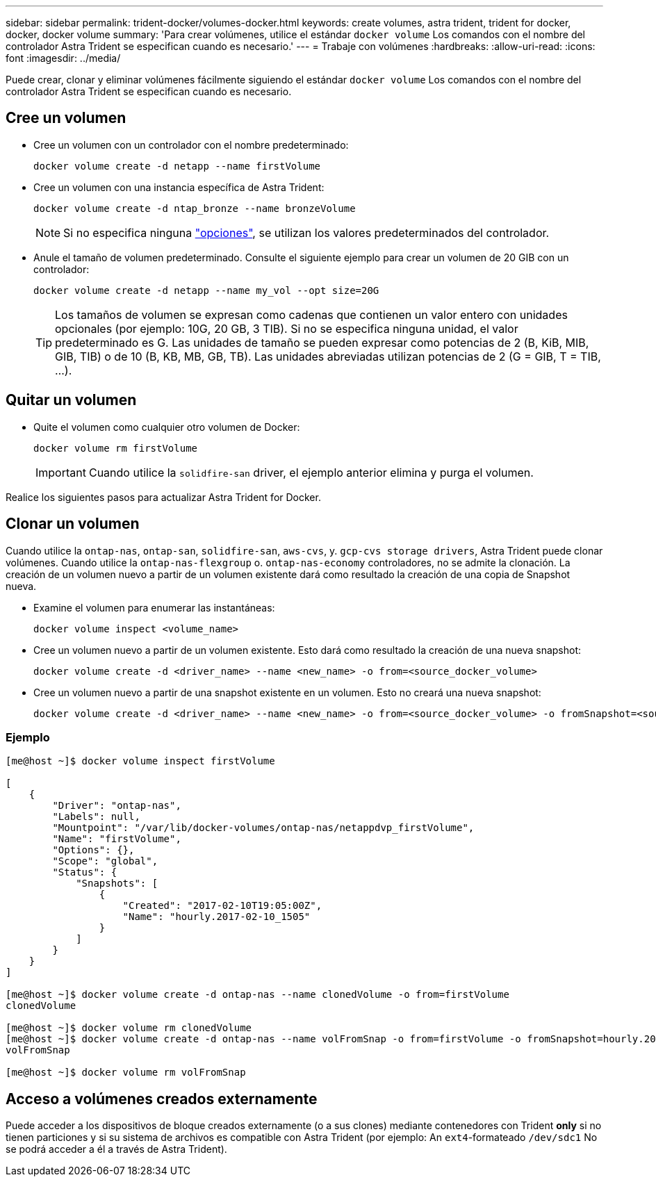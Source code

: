 ---
sidebar: sidebar 
permalink: trident-docker/volumes-docker.html 
keywords: create volumes, astra trident, trident for docker, docker, docker volume 
summary: 'Para crear volúmenes, utilice el estándar `docker volume` Los comandos con el nombre del controlador Astra Trident se especifican cuando es necesario.' 
---
= Trabaje con volúmenes
:hardbreaks:
:allow-uri-read: 
:icons: font
:imagesdir: ../media/


Puede crear, clonar y eliminar volúmenes fácilmente siguiendo el estándar `docker volume` Los comandos con el nombre del controlador Astra Trident se especifican cuando es necesario.



== Cree un volumen

* Cree un volumen con un controlador con el nombre predeterminado:
+
[listing]
----
docker volume create -d netapp --name firstVolume
----
* Cree un volumen con una instancia específica de Astra Trident:
+
[listing]
----
docker volume create -d ntap_bronze --name bronzeVolume
----
+

NOTE: Si no especifica ninguna link:volume-driver-options.html["opciones"^], se utilizan los valores predeterminados del controlador.

* Anule el tamaño de volumen predeterminado. Consulte el siguiente ejemplo para crear un volumen de 20 GIB con un controlador:
+
[listing]
----
docker volume create -d netapp --name my_vol --opt size=20G
----
+

TIP: Los tamaños de volumen se expresan como cadenas que contienen un valor entero con unidades opcionales (por ejemplo: 10G, 20 GB, 3 TIB). Si no se especifica ninguna unidad, el valor predeterminado es G. Las unidades de tamaño se pueden expresar como potencias de 2 (B, KiB, MIB, GIB, TIB) o de 10 (B, KB, MB, GB, TB). Las unidades abreviadas utilizan potencias de 2 (G = GIB, T = TIB, …).





== Quitar un volumen

* Quite el volumen como cualquier otro volumen de Docker:
+
[listing]
----
docker volume rm firstVolume
----
+

IMPORTANT: Cuando utilice la `solidfire-san` driver, el ejemplo anterior elimina y purga el volumen.



Realice los siguientes pasos para actualizar Astra Trident for Docker.



== Clonar un volumen

Cuando utilice la `ontap-nas`, `ontap-san`, `solidfire-san`, `aws-cvs`, y. `gcp-cvs storage drivers`, Astra Trident puede clonar volúmenes. Cuando utilice la `ontap-nas-flexgroup` o. `ontap-nas-economy` controladores, no se admite la clonación. La creación de un volumen nuevo a partir de un volumen existente dará como resultado la creación de una copia de Snapshot nueva.

* Examine el volumen para enumerar las instantáneas:
+
[listing]
----
docker volume inspect <volume_name>
----
* Cree un volumen nuevo a partir de un volumen existente. Esto dará como resultado la creación de una nueva snapshot:
+
[listing]
----
docker volume create -d <driver_name> --name <new_name> -o from=<source_docker_volume>
----
* Cree un volumen nuevo a partir de una snapshot existente en un volumen. Esto no creará una nueva snapshot:
+
[listing]
----
docker volume create -d <driver_name> --name <new_name> -o from=<source_docker_volume> -o fromSnapshot=<source_snap_name>
----




=== Ejemplo

[listing]
----
[me@host ~]$ docker volume inspect firstVolume

[
    {
        "Driver": "ontap-nas",
        "Labels": null,
        "Mountpoint": "/var/lib/docker-volumes/ontap-nas/netappdvp_firstVolume",
        "Name": "firstVolume",
        "Options": {},
        "Scope": "global",
        "Status": {
            "Snapshots": [
                {
                    "Created": "2017-02-10T19:05:00Z",
                    "Name": "hourly.2017-02-10_1505"
                }
            ]
        }
    }
]

[me@host ~]$ docker volume create -d ontap-nas --name clonedVolume -o from=firstVolume
clonedVolume

[me@host ~]$ docker volume rm clonedVolume
[me@host ~]$ docker volume create -d ontap-nas --name volFromSnap -o from=firstVolume -o fromSnapshot=hourly.2017-02-10_1505
volFromSnap

[me@host ~]$ docker volume rm volFromSnap
----


== Acceso a volúmenes creados externamente

Puede acceder a los dispositivos de bloque creados externamente (o a sus clones) mediante contenedores con Trident *only* si no tienen particiones y si su sistema de archivos es compatible con Astra Trident (por ejemplo: An `ext4`-formateado `/dev/sdc1` No se podrá acceder a él a través de Astra Trident).
